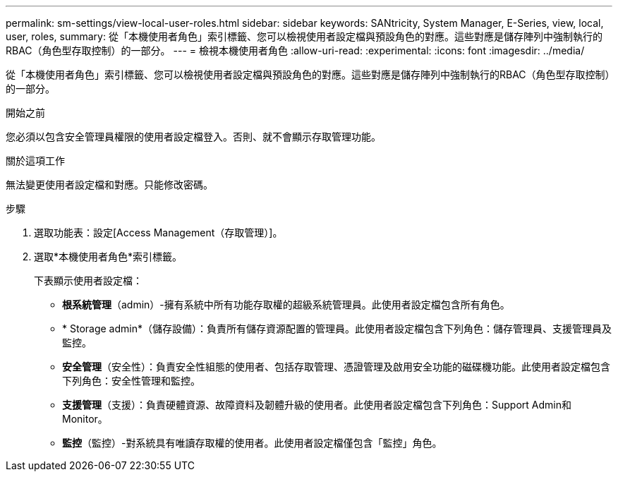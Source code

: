 ---
permalink: sm-settings/view-local-user-roles.html 
sidebar: sidebar 
keywords: SANtricity, System Manager, E-Series, view, local, user, roles, 
summary: 從「本機使用者角色」索引標籤、您可以檢視使用者設定檔與預設角色的對應。這些對應是儲存陣列中強制執行的RBAC（角色型存取控制）的一部分。 
---
= 檢視本機使用者角色
:allow-uri-read: 
:experimental: 
:icons: font
:imagesdir: ../media/


[role="lead"]
從「本機使用者角色」索引標籤、您可以檢視使用者設定檔與預設角色的對應。這些對應是儲存陣列中強制執行的RBAC（角色型存取控制）的一部分。

.開始之前
您必須以包含安全管理員權限的使用者設定檔登入。否則、就不會顯示存取管理功能。

.關於這項工作
無法變更使用者設定檔和對應。只能修改密碼。

.步驟
. 選取功能表：設定[Access Management（存取管理）]。
. 選取*本機使用者角色*索引標籤。
+
下表顯示使用者設定檔：

+
** *根系統管理*（admin）-擁有系統中所有功能存取權的超級系統管理員。此使用者設定檔包含所有角色。
** * Storage admin*（儲存設備）：負責所有儲存資源配置的管理員。此使用者設定檔包含下列角色：儲存管理員、支援管理員及監控。
** *安全管理*（安全性）：負責安全性組態的使用者、包括存取管理、憑證管理及啟用安全功能的磁碟機功能。此使用者設定檔包含下列角色：安全性管理和監控。
** *支援管理*（支援）：負責硬體資源、故障資料及韌體升級的使用者。此使用者設定檔包含下列角色：Support Admin和Monitor。
** *監控*（監控）-對系統具有唯讀存取權的使用者。此使用者設定檔僅包含「監控」角色。



